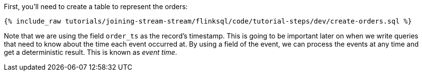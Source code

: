 First, you'll need to create a table to represent the orders:

+++++
<pre class="snippet"><code class="sql">{% include_raw tutorials/joining-stream-stream/flinksql/code/tutorial-steps/dev/create-orders.sql %}</code></pre>
+++++

Note that we are using the field `order_ts` as the record's timestamp. This is going to be important later on when we write queries that need to know about the time each event occurred at. By using a field of the event, we can process the events at any time and get a deterministic result. This is known as _event time_.

